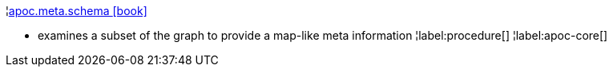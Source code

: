 ¦xref::overview/apoc.meta/apoc.meta.schema.adoc[apoc.meta.schema icon:book[]] +

 - examines a subset of the graph to provide a map-like meta information
¦label:procedure[]
¦label:apoc-core[]
